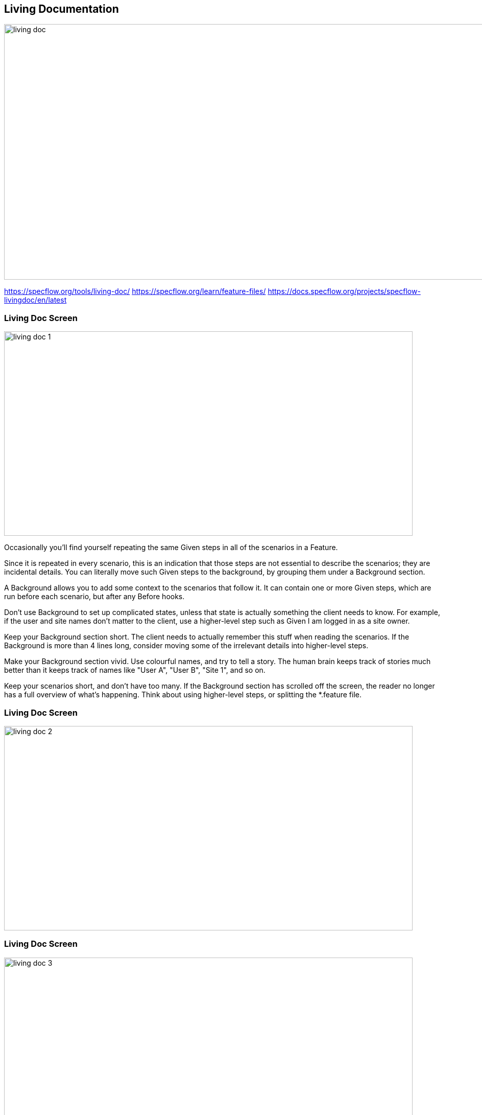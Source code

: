 == Living Documentation

image:{assets_directory}livingdoc.svg["living doc", 1000, 500]

[.notes]
--
https://specflow.org/tools/living-doc/
https://specflow.org/learn/feature-files/
https://docs.specflow.org/projects/specflow-livingdoc/en/latest
--

[%notitle]
=== Living Doc Screen

image:{assets_directory}screen1.png["living doc 1", 800,400]

[.notes]
--
Occasionally you’ll find yourself repeating the same Given steps in all of the scenarios in a Feature.

Since it is repeated in every scenario, this is an indication that those steps are not essential to describe the scenarios; they are incidental details. You can literally move such Given steps to the background, by grouping them under a Background section.

A Background allows you to add some context to the scenarios that follow it. It can contain one or more Given steps, which are run before each scenario, but after any Before hooks.

Don’t use Background to set up complicated states, unless that state is actually something the client needs to know.
For example, if the user and site names don’t matter to the client, use a higher-level step such as Given I am logged in as a site owner.

Keep your Background section short.
The client needs to actually remember this stuff when reading the scenarios. If the Background is more than 4 lines long, consider moving some of the irrelevant details into higher-level steps.

Make your Background section vivid.
Use colourful names, and try to tell a story. The human brain keeps track of stories much better than it keeps track of names like "User A", "User B", "Site 1", and so on.

Keep your scenarios short, and don’t have too many.
If the Background section has scrolled off the screen, the reader no longer has a full overview of what’s happening. Think about using higher-level steps, or splitting the *.feature file.
--

[%notitle]
=== Living Doc Screen

image:{assets_directory}screen2.png["living doc 2", 800,400]

[.notes]
--
--

[%notitle]
=== Living Doc Screen

image:{assets_directory}screen3.png["living doc 3", 800,400]

[.notes]
--
--

[%notitle]
=== Living Doc Screen

image:{assets_directory}screen4.png["living doc 4", 800,400]

[.notes]
--
--